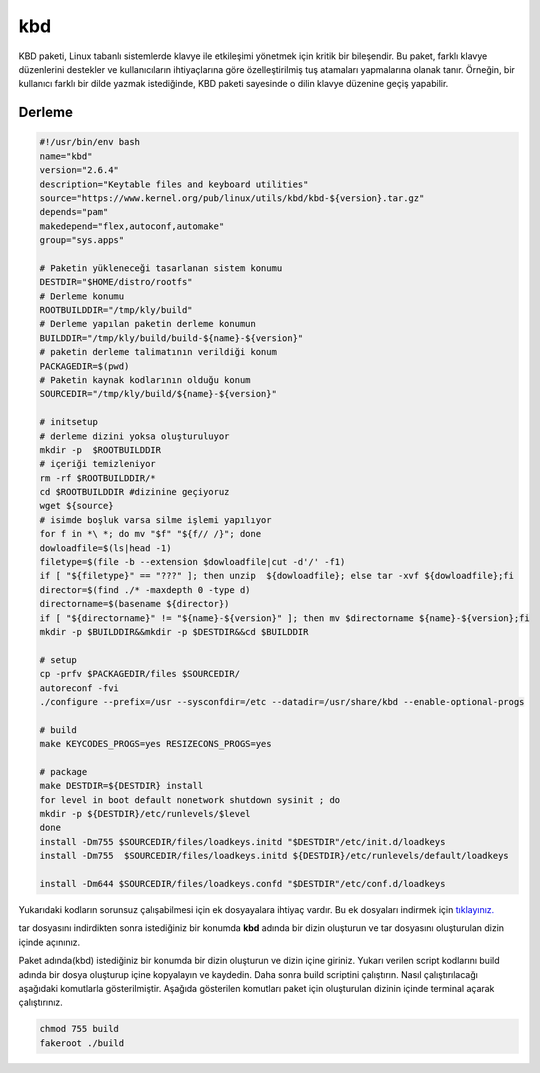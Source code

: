 kbd
+++

KBD paketi, Linux tabanlı sistemlerde klavye ile etkileşimi yönetmek için kritik bir bileşendir. Bu paket, farklı klavye düzenlerini destekler ve kullanıcıların ihtiyaçlarına göre özelleştirilmiş tuş atamaları yapmalarına olanak tanır. Örneğin, bir kullanıcı farklı bir dilde yazmak istediğinde, KBD paketi sayesinde o dilin klavye düzenine geçiş yapabilir.


Derleme
--------

.. code-block:: shell
	
	#!/usr/bin/env bash
	name="kbd"
	version="2.6.4"
	description="Keytable files and keyboard utilities"
	source="https://www.kernel.org/pub/linux/utils/kbd/kbd-${version}.tar.gz"
	depends="pam"
	makedepend="flex,autoconf,automake"
	group="sys.apps"
		
	# Paketin yükleneceği tasarlanan sistem konumu
	DESTDIR="$HOME/distro/rootfs"
	# Derleme konumu
	ROOTBUILDDIR="/tmp/kly/build"
	# Derleme yapılan paketin derleme konumun
	BUILDDIR="/tmp/kly/build/build-${name}-${version}" 
	# paketin derleme talimatının verildiği konum
	PACKAGEDIR=$(pwd) 
	# Paketin kaynak kodlarının olduğu konum
	SOURCEDIR="/tmp/kly/build/${name}-${version}" 

	# initsetup
	# derleme dizini yoksa oluşturuluyor
	mkdir -p  $ROOTBUILDDIR
	# içeriği temizleniyor
	rm -rf $ROOTBUILDDIR/* 
	cd $ROOTBUILDDIR #dizinine geçiyoruz
	wget ${source}
	# isimde boşluk varsa silme işlemi yapılıyor
	for f in *\ *; do mv "$f" "${f// /}"; done 
	dowloadfile=$(ls|head -1)
	filetype=$(file -b --extension $dowloadfile|cut -d'/' -f1)
	if [ "${filetype}" == "???" ]; then unzip  ${dowloadfile}; else tar -xvf ${dowloadfile};fi
	director=$(find ./* -maxdepth 0 -type d)
	directorname=$(basename ${director})
	if [ "${directorname}" != "${name}-${version}" ]; then mv $directorname ${name}-${version};fi
	mkdir -p $BUILDDIR&&mkdir -p $DESTDIR&&cd $BUILDDIR
	
	# setup
	cp -prfv $PACKAGEDIR/files $SOURCEDIR/
	autoreconf -fvi
	./configure --prefix=/usr --sysconfdir=/etc --datadir=/usr/share/kbd --enable-optional-progs
	
	# build
	make KEYCODES_PROGS=yes RESIZECONS_PROGS=yes
	    
	# package
	make DESTDIR=${DESTDIR} install
	for level in boot default nonetwork shutdown sysinit ; do
	mkdir -p ${DESTDIR}/etc/runlevels/$level
	done
	install -Dm755 $SOURCEDIR/files/loadkeys.initd "$DESTDIR"/etc/init.d/loadkeys
	install -Dm755  $SOURCEDIR/files/loadkeys.initd ${DESTDIR}/etc/runlevels/default/loadkeys

	install -Dm644 $SOURCEDIR/files/loadkeys.confd "$DESTDIR"/etc/conf.d/loadkeys

Yukarıdaki kodların sorunsuz çalışabilmesi için ek dosyayalara ihtiyaç vardır. Bu ek dosyaları indirmek için `tıklayınız. <https://kendilinuxunuyap.github.io/_static/files/kbd/files.tar>`_

tar dosyasını indirdikten sonra istediğiniz bir konumda **kbd** adında bir dizin oluşturun ve tar dosyasını oluşturulan dizin içinde açınınız.


Paket adında(kbd) istediğiniz bir konumda bir dizin oluşturun ve dizin içine giriniz. Yukarı verilen script kodlarını build adında bir dosya oluşturup içine kopyalayın ve kaydedin. Daha sonra build scriptini çalıştırın. Nasıl çalıştırılacağı aşağıdaki komutlarla gösterilmiştir. Aşağıda gösterilen komutları paket için oluşturulan dizinin içinde terminal açarak çalıştırınız.


.. code-block:: shell
	
	chmod 755 build
	fakeroot ./build
  
.. raw:: pdf

   PageBreak



